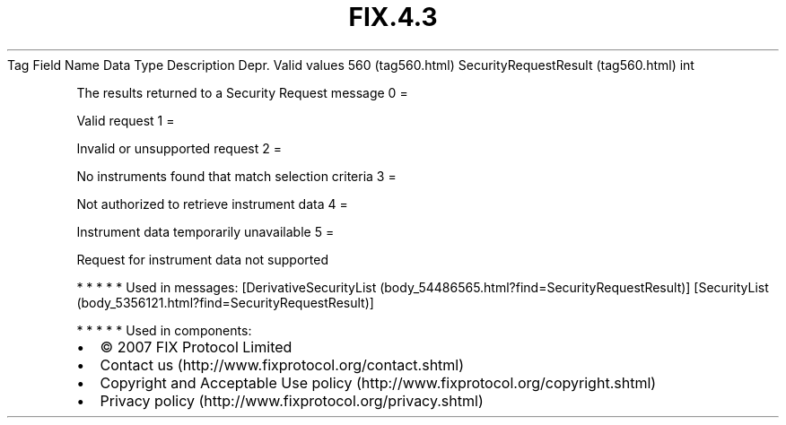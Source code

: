 .TH FIX.4.3 "" "" "Tag #560"
Tag
Field Name
Data Type
Description
Depr.
Valid values
560 (tag560.html)
SecurityRequestResult (tag560.html)
int
.PP
The results returned to a Security Request message
0
=
.PP
Valid request
1
=
.PP
Invalid or unsupported request
2
=
.PP
No instruments found that match selection criteria
3
=
.PP
Not authorized to retrieve instrument data
4
=
.PP
Instrument data temporarily unavailable
5
=
.PP
Request for instrument data not supported
.PP
   *   *   *   *   *
Used in messages:
[DerivativeSecurityList (body_54486565.html?find=SecurityRequestResult)]
[SecurityList (body_5356121.html?find=SecurityRequestResult)]
.PP
   *   *   *   *   *
Used in components:

.PD 0
.P
.PD

.PP
.PP
.IP \[bu] 2
© 2007 FIX Protocol Limited
.IP \[bu] 2
Contact us (http://www.fixprotocol.org/contact.shtml)
.IP \[bu] 2
Copyright and Acceptable Use policy (http://www.fixprotocol.org/copyright.shtml)
.IP \[bu] 2
Privacy policy (http://www.fixprotocol.org/privacy.shtml)
